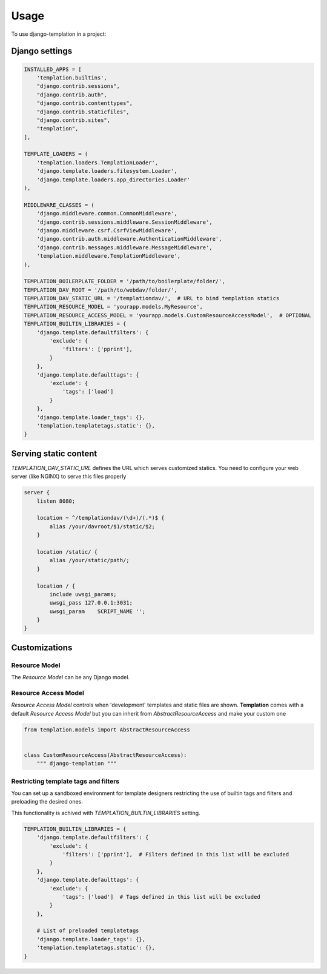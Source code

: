 ========
Usage
========

To use django-templation in a project::


Django settings
------------------


.. code-block :: python


    INSTALLED_APPS = [
        'templation.builtins',
        "django.contrib.sessions",
        "django.contrib.auth",
        "django.contrib.contenttypes",
        "django.contrib.staticfiles",
        "django.contrib.sites",
        "templation",
    ],

    TEMPLATE_LOADERS = (
        'templation.loaders.TemplationLoader',
        'django.template.loaders.filesystem.Loader',
        'django.template.loaders.app_directories.Loader'
    ),

    MIDDLEWARE_CLASSES = (
        'django.middleware.common.CommonMiddleware',
        'django.contrib.sessions.middleware.SessionMiddleware',
        'django.middleware.csrf.CsrfViewMiddleware',
        'django.contrib.auth.middleware.AuthenticationMiddleware',
        'django.contrib.messages.middleware.MessageMiddleware',
        'templation.middleware.TemplationMiddleware',
    ),

    TEMPLATION_BOILERPLATE_FOLDER = '/path/to/boilerplate/folder/',
    TEMPLATION_DAV_ROOT = '/path/to/webdav/folder/',
    TEMPLATION_DAV_STATIC_URL = '/templationdav/',  # URL to bind templation statics
    TEMPLATION_RESOURCE_MODEL = 'yourapp.models.MyResource',
    TEMPLATION_RESOURCE_ACCESS_MODEL = 'yourapp.models.CustomResourceAccessModel',  # OPTIONAL
    TEMPLATION_BUILTIN_LIBRARIES = {
        'django.template.defaultfilters': {
            'exclude': {
                'filters': ['pprint'],
            }
        },
        'django.template.defaulttags': {
            'exclude': {
                'tags': ['load']
            }
        },
        'django.template.loader_tags': {},
        'templation.templatetags.static': {},
    }


Serving static content
-----------------------

`TEMPLATION_DAV_STATIC_URL` defines the URL which serves customized statics. You need to
configure your web server (like NGINX) to serve this files properly

.. code-block :: nginx

    server {
        listen 8080;

        location ~ ^/templationdav/(\d+)/(.*)$ {
            alias /your/davroot/$1/static/$2;
        }

        location /static/ {
            alias /your/static/path/;
        }

        location / {
            include uwsgi_params;
            uwsgi_pass 127.0.0.1:3031;
            uwsgi_param    SCRIPT_NAME '';
        }
    }
    


Customizations
------------------

Resource Model
+++++++++++++++++++

The *Resource Model* can be any Django model.


Resource Access Model
+++++++++++++++++++

*Resource Access Model* controls when 'development' templates and static files are shown. 
**Templation** comes with a default *Resource Access Model* but you can inherit from `AbstractResourceAccess` 
and make your custom one

.. code-block :: python

    from templation.models import AbstractResourceAccess


    class CustomResourceAccess(AbstractResourceAccess):
        """ django-templation """


Restricting template tags and filters
+++++++++++++++++++++++++++++++++++++++

You can set up a sandboxed environment for template designers restricting the use of builtin tags and filters
and preloading the desired ones.

This functionality is achived with `TEMPLATION_BUILTIN_LIBRARIES` setting.

.. code-block :: python

    TEMPLATION_BUILTIN_LIBRARIES = {
        'django.template.defaultfilters': {
            'exclude': {
                'filters': ['pprint'],  # Filters defined in this list will be excluded
            }
        },
        'django.template.defaulttags': {
            'exclude': {
                'tags': ['load']  # Tags defined in this list will be excluded
            }
        },

        # List of preloaded templatetags
        'django.template.loader_tags': {},
        'templation.templatetags.static': {},
    }
